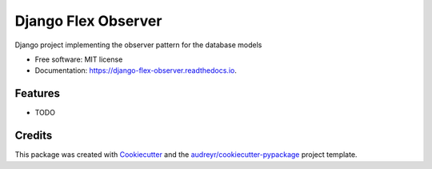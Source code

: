 ====================
Django Flex Observer
====================

.. image:: https://img.shields.io/pypi/v/flex_observer.svg
        :target: https://pypi.python.org/pypi/flex_observer

.. image:: https://img.shields.io/travis/ali-avani/flex_observer.svg
        :target: https://travis-ci.com/ali-avani/flex_observer

.. image:: https://readthedocs.org/projects/django-flex-observer/badge/?version=latest
        :target: https://django-flex-observer.readthedocs.io/en/latest/?version=latest
        :alt: Documentation Status

Django project implementing the observer pattern for the database models

* Free software: MIT license
* Documentation: https://django-flex-observer.readthedocs.io.

Features
--------

* TODO

Credits
-------

This package was created with Cookiecutter_ and the `audreyr/cookiecutter-pypackage`_ project template.

.. _Cookiecutter: https://github.com/audreyr/cookiecutter
.. _`audreyr/cookiecutter-pypackage`: https://github.com/audreyr/cookiecutter-pypackage